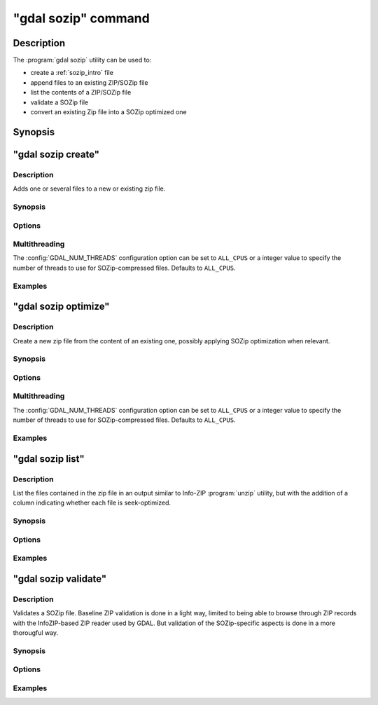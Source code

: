 .. _gdal_sozip_command:

================================================================================
"gdal sozip" command
================================================================================

.. versionadded:: 3.11

.. only:: html

    SOZIP (Seek-Optimized ZIP) related commands

.. Index:: gdal sozip

Description
-----------

The :program:`gdal sozip` utility can be used to:

- create a :ref:`sozip_intro` file
- append files to an existing ZIP/SOZip file
- list the contents of a ZIP/SOZip file
- validate a SOZip file
- convert an existing Zip file into a SOZip optimized one

Synopsis
--------

.. program-output:: gdal sozip --help-doc


"gdal sozip create"
-------------------

Description
+++++++++++

Adds one or several files to a new or existing zip file.

Synopsis
++++++++

.. program-output:: gdal sozip create --help-doc

Options
+++++++

.. option:: -i, --input <INPUT>

    Input filenames. Required. Several file names or directory names accepted.

.. option:: -o, --output <OUTPUT>

    Output ZIP filename. Required. Must have a ``.zip`` extension

.. option:: --overwrite

    Whether overwriting existing output is allowed.

.. option:: -r, --recursive

    Travels the directory structure of the specified directories recursively.

.. option:: -j, --junk-paths, --no-paths

    Store just the name of a saved file (junk the path), and do not store
    directory names. By default, sozip will store the full path (relative to the
    current directory).

.. option:: --enable-sozip auto|yes|no

    In ``auto`` mode, a file is seek-optimized only if its size is above the
    value of :option:`--sozip-min-file-size`.
    In ``yes`` mode, all input files will be seek-optimized.
    In ``no`` mode, no input files will be seek-optimized.

.. option:: --sozip-chunk-size <value>

    Chunk size for a seek-optimized file. Defaults to 32768 bytes. The value
    is specified in bytes, or ``K`` and ``M`` suffix (optionally preceded by a
    space) can be respectively used to specify a value in kilo-bytes or mega-bytes.

.. option:: --sozip-min-file-size <value>

    Minimum file size to decide if a file should be seek-optimized, in
    --enable-sozip=auto mode. Defaults to 1 MB byte. The value
    is specified in bytes, or ``K``, ``M`` or ``G`` suffix (optionally preceded by a
    space) can be respectively used to specify a value in kilo-bytes, mega-bytes
    or giga-bytes.

.. option:: --content-type <value>

    Store the Content-Type for the file being added as a key-value pair in the
    extra field extension 'KV' (0x564b) dedicated to storing key-value pair metadata

.. option:: -q, --quiet

    Do not output any informative message (only errors).

Multithreading
++++++++++++++

The :config:`GDAL_NUM_THREADS` configuration option can be set to
``ALL_CPUS`` or a integer value to specify the number of threads to use for
SOZip-compressed files. Defaults to ``ALL_CPUS``.

Examples
++++++++

.. example::
   :title: Create a, potentially seek-optimized, ZIP file with the content of my.gpkg

   .. code-block:: bash

        gdal sozip create my.gpkg my.gpkg.zip

.. example::
   :title: Create a, potentially seek-optimized, ZIP file from the content of a source directory:

   .. code-block:: bash

       gdal sozip create -r source_dir/ my.gpkg.zip


"gdal sozip optimize"
---------------------

Description
+++++++++++

Create a new zip file from the content of an existing one, possibly applying
SOZip optimization when relevant.

Synopsis
++++++++

.. program-output:: gdal sozip optimize --help-doc

Options
+++++++

.. option:: -i, --input <INPUT>

    Input ZIP filename. Required.

.. option:: -o, --output <OUTPUT>

    Output ZIP filename. Required. Must have a ``.zip`` extension

.. option:: --overwrite

    Whether overwriting existing output is allowed.

.. option:: --enable-sozip auto|yes|no

    In ``auto`` mode, a file is seek-optimized only if its size is above the
    value of :option:`--sozip-chunk-size`.
    In ``yes`` mode, all input files will be seek-optimized.
    In ``no`` mode, no input files will be seek-optimized.

.. option:: --sozip-chunk-size <value>

    Chunk size for a seek-optimized file. Defaults to 32768 bytes. The value
    is specified in bytes, or K and M suffix can be respectively used to
    specify a value in kilo-bytes or mega-bytes.

.. option:: --sozip-min-file-size <value>

    Minimum file size to decide if a file should be seek-optimized, in
    --enable-sozip=auto mode. Defaults to 1 MB byte. The value
    is specified in bytes, or K, M or G suffix can be respectively used to
    specify a value in kilo-bytes, mega-bytes or giga-bytes.

.. option:: -q, --quiet

    Do not output any informative message (only errors).

Multithreading
++++++++++++++

The :config:`GDAL_NUM_THREADS` configuration option can be set to
``ALL_CPUS`` or a integer value to specify the number of threads to use for
SOZip-compressed files. Defaults to ``ALL_CPUS``.

Examples
++++++++

.. example::
   :title: Create a, potentially seek-optimized, ZIP file ``sozip_optimized.zip`` from an existing ZIP file ``in.zip``.

   .. code-block:: bash

        gdal sozip optimize in.zip sozip_optimized.zip


"gdal sozip list"
-----------------

Description
+++++++++++

List the files contained in the zip file in an output similar to Info-ZIP
:program:`unzip` utility, but with the addition of a column indicating
whether each file is seek-optimized.

Synopsis
++++++++

.. program-output:: gdal sozip list --help-doc

Options
+++++++

.. option:: -i, --input <INPUT>

    Input ZIP filename. Required.

Examples
++++++++

.. example::
   :title: List contents of ``my.zip``.

   .. code-block:: bash

        gdal sozip list my.zip


"gdal sozip validate"
---------------------

Description
+++++++++++

Validates a SOZip file. Baseline ZIP validation is done in a light way,
limited to being able to browse through ZIP records with the InfoZIP-based
ZIP reader used by GDAL. But validation of the SOZip-specific aspects is
done in a more thorougful way.

Synopsis
++++++++

.. program-output:: gdal sozip list --help-doc

Options
+++++++

.. option:: -i, --input <INPUT>

    Input ZIP filename. Required.

.. option:: -q, --quiet

    Do not output any informative message (only errors).

.. option:: -v, --verbose

    Turn on verbose mode.

Examples
++++++++

.. example::
   :title: Validate ``my.zip``.

   .. code-block:: bash

        gdal sozip validate my.zip
